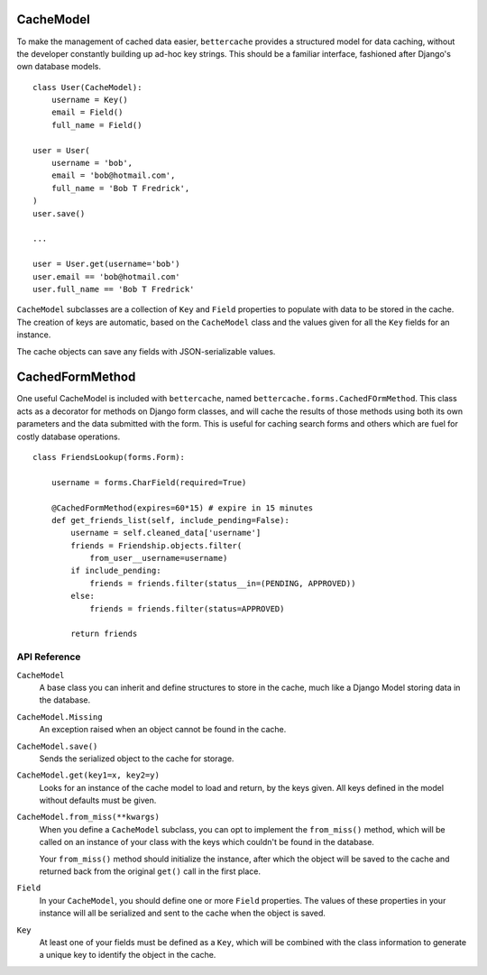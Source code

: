CacheModel
==========

To make the management of cached data easier, ``bettercache`` provides a
structured model for data caching, without the developer constantly
building up ad-hoc key strings. This should be a familiar interface,
fashioned after Django's own database models.

::

    class User(CacheModel):
        username = Key()
        email = Field()
        full_name = Field()

    user = User(
        username = 'bob',
        email = 'bob@hotmail.com',
        full_name = 'Bob T Fredrick',
    )
    user.save()
    
    ...

    user = User.get(username='bob')
    user.email == 'bob@hotmail.com'
    user.full_name == 'Bob T Fredrick'

``CacheModel`` subclasses are a collection of ``Key`` and ``Field``
properties to
populate with data to be stored in the cache. The creation of keys are
automatic, based on the ``CacheModel`` class and the values given for all
the ``Key`` fields for an instance.

The cache objects can save any fields with JSON-serializable values.


CachedFormMethod
================

One useful CacheModel is included with ``bettercache``, named
``bettercache.forms.CachedFOrmMethod``. This class acts as a decorator for
methods on Django form classes, and will cache the results of those methods
using both its own parameters and the data submitted with the form. This
is useful for caching search forms and others which are fuel for costly
database operations.

::

    class FriendsLookup(forms.Form):

        username = forms.CharField(required=True)

        @CachedFormMethod(expires=60*15) # expire in 15 minutes
        def get_friends_list(self, include_pending=False):
            username = self.cleaned_data['username']
            friends = Friendship.objects.filter(
                from_user__username=username)
            if include_pending:
                friends = friends.filter(status__in=(PENDING, APPROVED))
            else:
                friends = friends.filter(status=APPROVED)

            return friends


API Reference
-------------

``CacheModel``
    A base class you can inherit and define structures to store in the cache,
    much like a Django Model storing data in the database.

``CacheModel.Missing``
    An exception raised when an object cannot be found in the cache.

``CacheModel.save()``
    Sends the serialized object to the cache for storage.

``CacheModel.get(key1=x, key2=y)``
    Looks for an instance of the cache model to load and return, by
    the keys given. All keys defined in the model without defaults
    must be given.

``CacheModel.from_miss(**kwargs)``
    When you define a ``CacheModel`` subclass, you can opt to implement
    the ``from_miss()`` method, which will be called on an instance of
    your class with the keys which couldn't be found in the database.

    Your ``from_miss()`` method should initialize the instance, after
    which the object will be saved to the cache and returned back from
    the original ``get()`` call in the first place.

``Field``
    In your ``CacheModel``, you should define one or more ``Field``
    properties. The values of these properties in your instance will
    all be serialized and sent to the cache when the object is saved.

``Key``
    At least one of your fields must be defined as a ``Key``, which
    will be combined with the class information to generate a unique
    key to identify the object in the cache.
